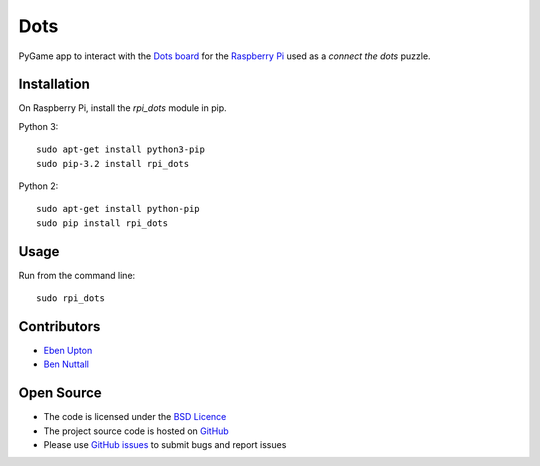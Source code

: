 ====
Dots
====

PyGame app to interact with the `Dots board`_ for the `Raspberry Pi`_ used as a *connect the dots* puzzle.

Installation
============

On Raspberry Pi, install the *rpi_dots* module in pip.

Python 3::

    sudo apt-get install python3-pip
    sudo pip-3.2 install rpi_dots

Python 2::

    sudo apt-get install python-pip
    sudo pip install rpi_dots

Usage
=====

Run from the command line::

    sudo rpi_dots

Contributors
============

* `Eben Upton`_
* `Ben Nuttall`_

Open Source
===========

* The code is licensed under the `BSD Licence`_
* The project source code is hosted on `GitHub`_
* Please use `GitHub issues`_ to submit bugs and report issues


.. _Dots board: http://www.raspberrypi.org/dots/
.. _Raspberry Pi: http://www.raspberrypi.org/
.. _Eben Upton: https://github.com/ebenupton
.. _Ben Nuttall: https://github.com/bennuttall
.. _BSD Licence: http://opensource.org/licenses/BSD-3-Clause
.. _GitHub: https://github.com/raspberrypilearning/dots
.. _GitHub Issues: https://github.com/raspberrypilearning/dots/issues
